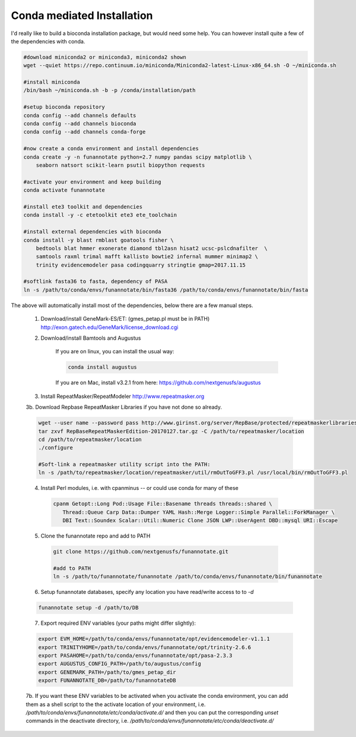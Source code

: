 
.. _conda:

Conda mediated Installation
^^^^^^^^^^^^^^^^^^^^^^^^^^^^^^^^

I'd really like to build a bioconda installation package, but would need some help.  You can however install quite a few of the dependencies with conda.

.. code-block:: none
    
    #download miniconda2 or miniconda3, miniconda2 shown
    wget --quiet https://repo.continuum.io/miniconda/Miniconda2-latest-Linux-x86_64.sh -O ~/miniconda.sh
    
    #install miniconda
    /bin/bash ~/miniconda.sh -b -p /conda/installation/path
    
    #setup bioconda repository
    conda config --add channels defaults
    conda config --add channels bioconda
    conda config --add channels conda-forge
    
    #now create a conda environment and install dependencies
    conda create -y -n funannotate python=2.7 numpy pandas scipy matplotlib \
        seaborn natsort scikit-learn psutil biopython requests
        
    #activate your environment and keep building
    conda activate funannotate
    
    #install ete3 toolkit and dependencies
    conda install -y -c etetoolkit ete3 ete_toolchain
    
    #install external dependencies with bioconda
    conda install -y blast rmblast goatools fisher \
        bedtools blat hmmer exonerate diamond tbl2asn hisat2 ucsc-pslcdnafilter  \
        samtools raxml trimal mafft kallisto bowtie2 infernal mummer minimap2 \
        trinity evidencemodeler pasa codingquarry stringtie gmap=2017.11.15
        
    #softlink fasta36 to fasta, dependency of PASA
    ln -s /path/to/conda/envs/funannotate/bin/fasta36 /path/to/conda/envs/funannotate/bin/fasta
    
    
The above will automatically install most of the dependencies, below there are a few manual steps.

    1.  Download/install GeneMark-ES/ET: (gmes_petap.pl must be in PATH)
        http://exon.gatech.edu/GeneMark/license_download.cgi
    
    2. Download/install Bamtools and Augustus
    
        If you are on linux, you can install the usual way:
        
        .. code-block:: none 
        
            conda install augustus
        
        If you are on Mac, install v3.2.1 from here: https://github.com/nextgenusfs/augustus

    3.  Install RepeatMasker/RepeatModeler  http://www.repeatmasker.org
    
     
    3b. Download Repbase RepeatMasker Libraries if you have not done so already.

    .. code-block:: none 
      
        wget --user name --password pass http://www.girinst.org/server/RepBase/protected/repeatmaskerlibraries/RepBaseRepeatMaskerEdition-20170127.tar.gz
        tar zxvf RepBaseRepeatMaskerEdition-20170127.tar.gz -C /path/to/repeatmasker/location
        cd /path/to/repeatmasker/location
        ./configure

        #Soft-link a repeatmasker utility script into the PATH:
        ln -s /path/to/repeatmasker/location/repeatmasker/util/rmOutToGFF3.pl /usr/local/bin/rmOutToGFF3.pl
        
    4. Install Perl modules, i.e. with cpanminus -- or could use conda for many of these
    
     .. code-block:: none
     
         cpanm Getopt::Long Pod::Usage File::Basename threads threads::shared \
            Thread::Queue Carp Data::Dumper YAML Hash::Merge Logger::Simple Parallel::ForkManager \
            DBI Text::Soundex Scalar::Util::Numeric Clone JSON LWP::UserAgent DBD::mysql URI::Escape
   
    5. Clone the funannotate repo and add to PATH
    
     .. code-block:: none
     
        git clone https://github.com/nextgenusfs/funannotate.git
        
        #add to PATH
        ln -s /path/to/funannotate/funannotate /path/to/conda/envs/funannotate/bin/funannotate
        
    6.  Setup funannotate databases, specify any location you have read/write access to to `-d`

    .. code-block:: none
        
        funannotate setup -d /path/to/DB

    7.  Export required ENV variables (your paths might differ slightly):
    
    .. code-block:: none

        export EVM_HOME=/path/to/conda/envs/funannotate/opt/evidencemodeler-v1.1.1
        export TRINITYHOME=/path/to/conda/envs/funannotate/opt/trinity-2.6.6
        export PASAHOME=/path/to/conda/envs/funannotate/opt/pasa-2.3.3
        export AUGUSTUS_CONFIG_PATH=/path/to/augustus/config
        export GENEMARK_PATH=/path/to/gmes_petap_dir
        export FUNANNOTATE_DB=/path/to/funannotateDB
        
    7b.  If you want these ENV variables to be activated when you activate the conda environment, you can add them as a shell script to the the activate location of your environment, i.e. `/path/to/conda/envs/funannotate/etc/conda/activate.d/` and then you can put the corresponding `unset` commands in the deactivate directory, i.e. `/path/to/conda/envs/funannotate/etc/conda/deactivate.d/`
